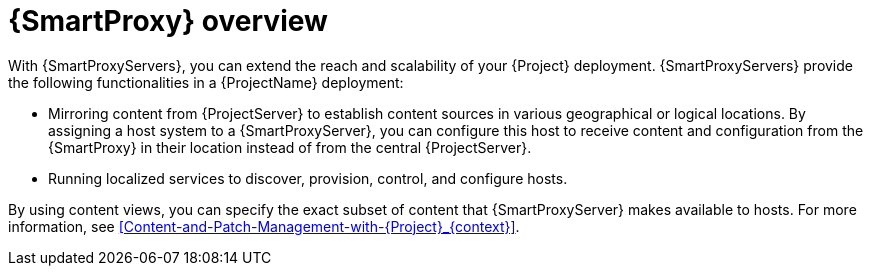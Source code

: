 [id="{SmartProxy}-Overview_{context}"]
= {SmartProxy} overview

With {SmartProxyServers}, you can extend the reach and scalability of your {Project} deployment.
{SmartProxyServers} provide the following functionalities in a {ProjectName} deployment:

* Mirroring content from {ProjectServer} to establish content sources in various geographical or logical locations.
By assigning a host system to a {SmartProxyServer}, you can configure this host to receive content and configuration from the {SmartProxy} in their location instead of from the central {ProjectServer}.
* Running localized services to discover, provision, control, and configure hosts.

By using content views, you can specify the exact subset of content that {SmartProxyServer} makes available to hosts.
For more information, see xref:Content-and-Patch-Management-with-{Project}_{context}[].
